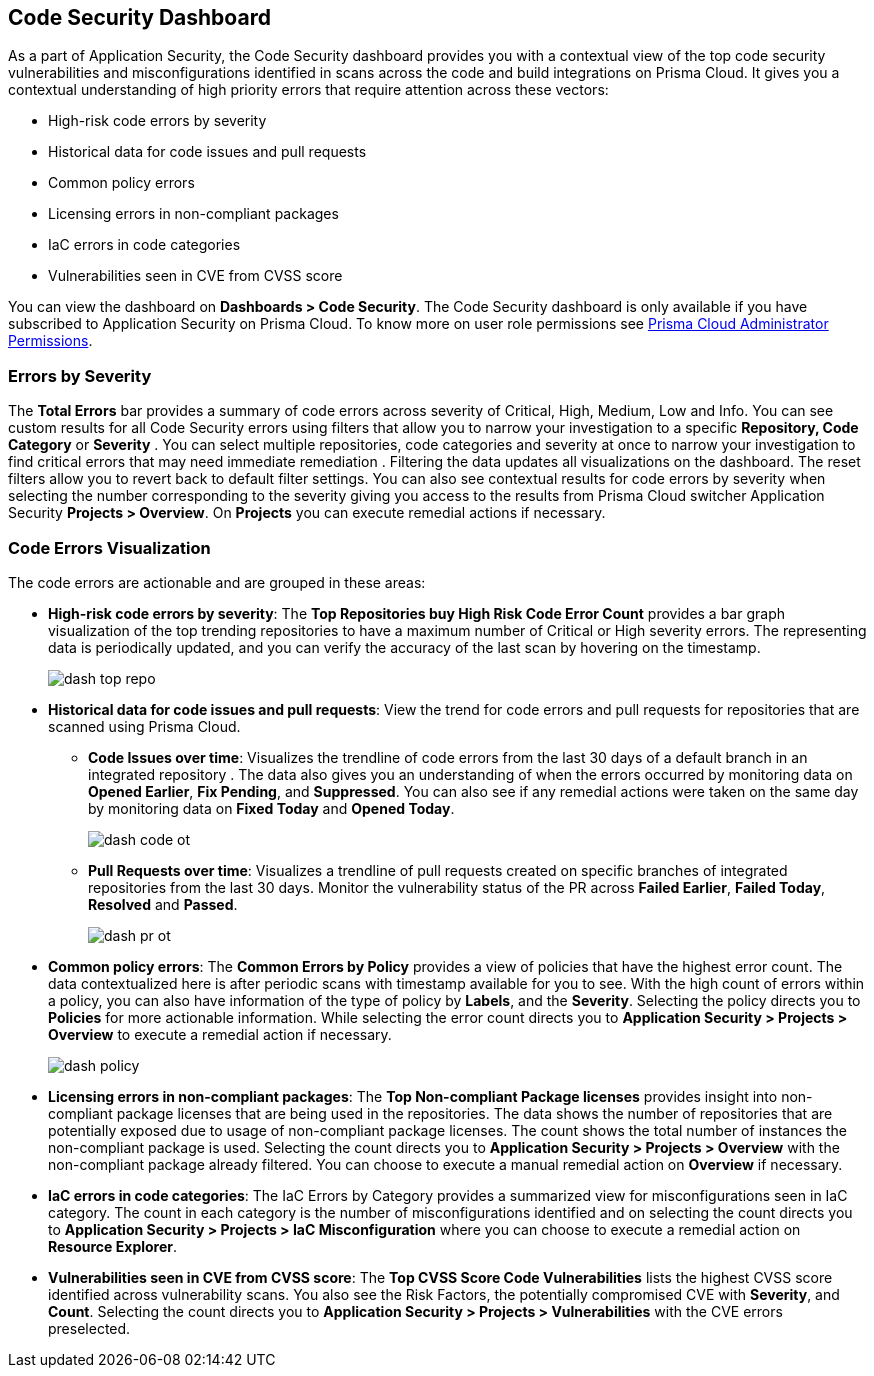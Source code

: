 == Code Security Dashboard

As a part of Application Security, the Code Security dashboard provides you with a contextual view of the top code security vulnerabilities and misconfigurations identified in scans across the code and build integrations on Prisma Cloud. It gives you a contextual understanding of high priority errors that require attention across these vectors:

* High-risk code errors by severity
* Historical data for code issues and pull requests
* Common policy errors
* Licensing errors in non-compliant packages
* IaC errors in code categories
* Vulnerabilities seen in CVE from CVSS score

You can view the dashboard on *Dashboards > Code Security*. The Code Security dashboard is only available if you have subscribed to Application Security on Prisma Cloud. To know more on user role permissions see xref:../administration/prisma-cloud-admin-permissions.adoc[Prisma Cloud Administrator Permissions].

=== Errors by Severity

The *Total Errors* bar provides a summary of code errors  across severity of  Critical, High, Medium, Low and Info.
You can see custom results for all Code Security errors using filters that allow you to narrow your investigation to a specific *Repository, Code Category* or *Severity* . You can select multiple repositories, code categories and severity at once to narrow your investigation to find critical errors that may need immediate remediation . Filtering the data updates all visualizations on the dashboard. The reset filters allow you to revert back to default filter settings.
You can also see contextual results for code errors by severity when selecting the number corresponding to the severity giving you access to the results from Prisma Cloud switcher Application Security *Projects > Overview*. On *Projects* you can execute remedial actions if necessary.

//image::dashboards/dash-total-errors.png

=== Code Errors Visualization

The code errors are actionable and are grouped in these areas:

* *High-risk code errors by severity*: The *Top Repositories buy High Risk Code Error Count* provides a bar graph visualization of  the  top trending repositories to have a maximum number of Critical or High severity errors. The representing data is periodically updated, and you can verify the accuracy of the last scan by hovering on the timestamp.
+
image::dashboards/dash-top-repo.png[]

* *Historical data for code issues and pull requests*: View the trend for code errors and pull requests for repositories that are scanned using Prisma Cloud.
** *Code Issues over time*: Visualizes the trendline of code errors from the last 30 days of a default branch in an integrated repository . The data also gives you an understanding of when the errors occurred by monitoring data on *Opened Earlier*, *Fix Pending*, and *Suppressed*. You can also see if any remedial actions were taken on the same day by monitoring data on *Fixed Today* and *Opened Today*.
+
image::dashboards/dash-code-ot.png[]

** *Pull Requests over time*: Visualizes a trendline of pull requests created on specific branches of integrated repositories   from the last 30 days. Monitor the vulnerability  status of the PR across *Failed Earlier*, *Failed Today*, *Resolved* and *Passed*.
+
image::dashboards/dash-pr-ot.png[]

* *Common policy errors*: The *Common Errors by Policy* provides a view of policies that have the highest error count. The data contextualized here is after periodic scans with timestamp available for you to see. With the high count of errors within a policy, you can also have information of the type of policy by *Labels*, and the *Severity*. Selecting the policy directs you to *Policies* for more actionable information. While selecting the error count directs you to *Application Security > Projects > Overview* to execute a remedial action if necessary.
+
image::dashboards/dash-policy.png[]

* *Licensing errors in non-compliant packages*: The *Top Non-compliant Package licenses* provides insight into non-compliant package licenses that are being used in the repositories. The data shows the number of repositories that are potentially exposed due to usage of non-compliant package licenses. The count shows the total number of instances the non-compliant package is used. Selecting the count directs you to  *Application Security > Projects > Overview* with the non-compliant package already filtered. You can choose  to execute a manual remedial action on *Overview* if necessary.
//+
//image::dashboards/dash-package-license.png

* *IaC errors in code categories*: The IaC Errors by Category provides a summarized view for misconfigurations seen in IaC category. The count in each category is the number of misconfigurations identified and on selecting the count directs you to *Application Security > Projects > IaC Misconfiguration* where you can choose to execute a remedial action on *Resource Explorer*.
//+
//image::dashboards/dash-iac-misconfig.png

* *Vulnerabilities seen in CVE from CVSS score*: The *Top CVSS Score Code Vulnerabilities* lists the highest CVSS score identified across vulnerability scans. You also see the Risk Factors, the potentially compromised CVE with *Severity*, and *Count*. Selecting the count directs you to *Application Security > Projects > Vulnerabilities* with the CVE errors preselected.
//+
//image::dashboards/dash-cvss-score.png

